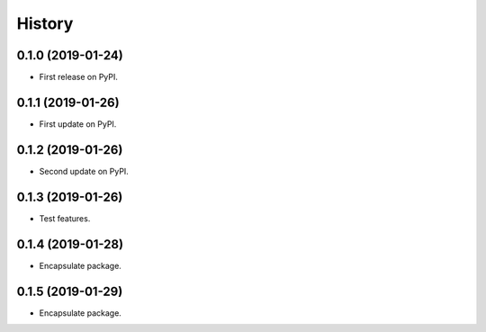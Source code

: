 =======
History
=======

0.1.0 (2019-01-24)
------------------

* First release on PyPI.


0.1.1 (2019-01-26)
------------------

* First update on PyPI.


0.1.2 (2019-01-26)
------------------

* Second update on PyPI.


0.1.3 (2019-01-26)
------------------

* Test features.


0.1.4 (2019-01-28)
------------------

* Encapsulate package.


0.1.5 (2019-01-29)
------------------

* Encapsulate package.

